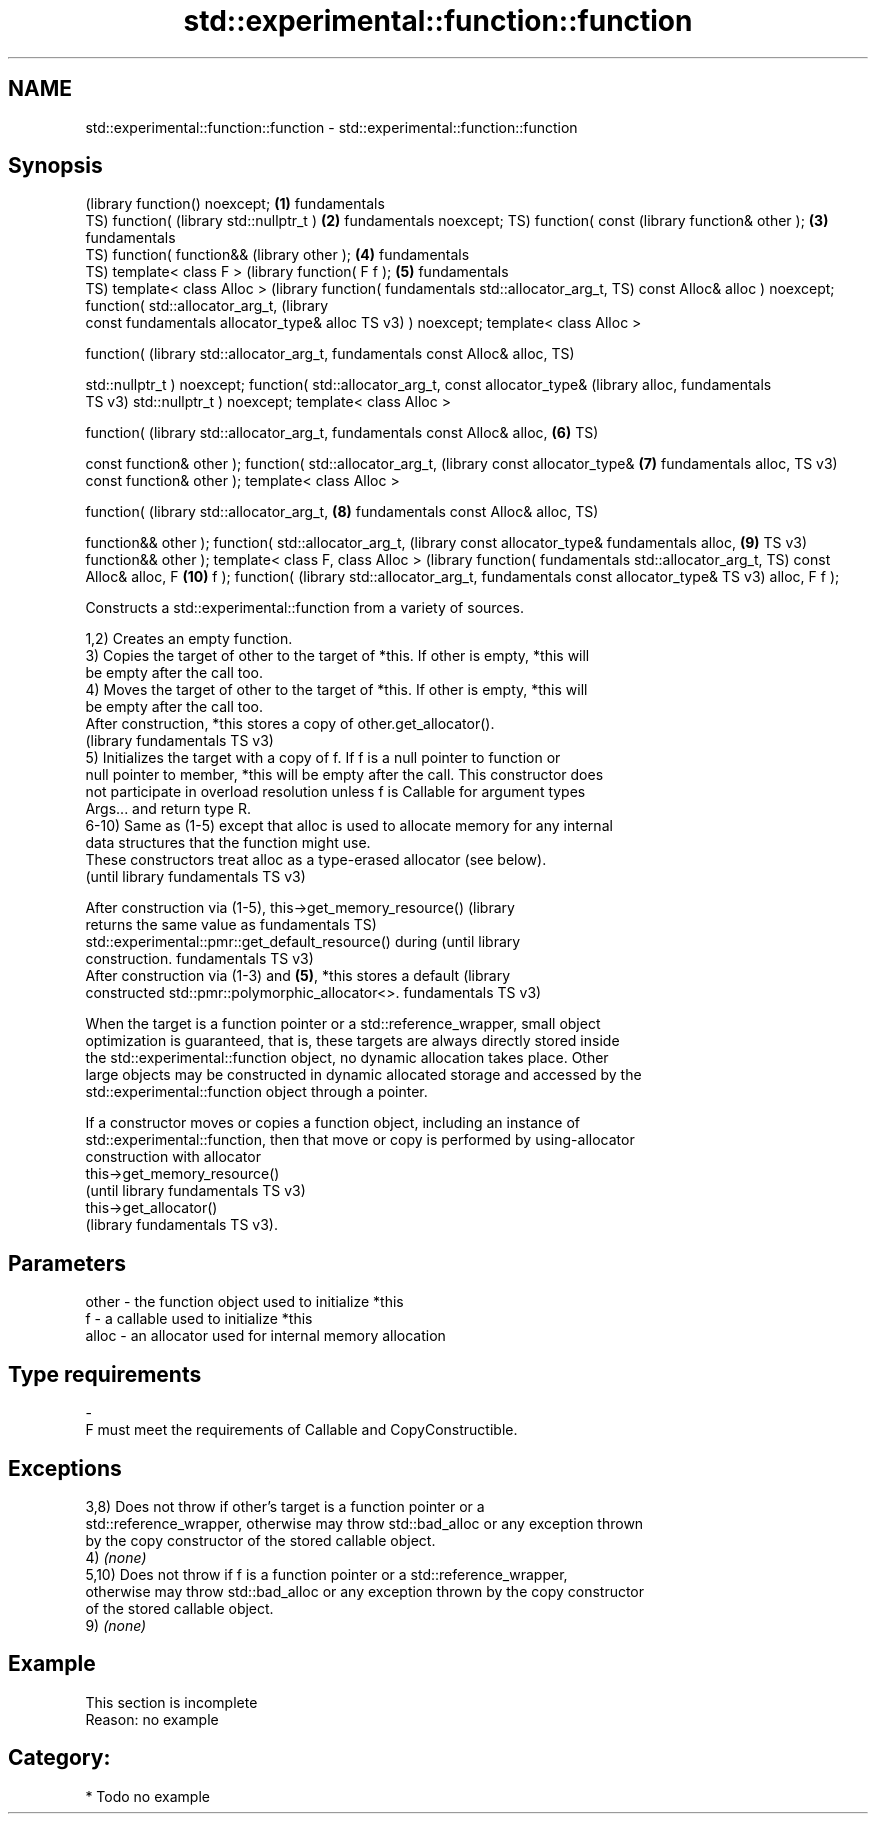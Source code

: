 .TH std::experimental::function::function 3 "2024.06.10" "http://cppreference.com" "C++ Standard Libary"
.SH NAME
std::experimental::function::function \- std::experimental::function::function

.SH Synopsis
                          (library
function() noexcept;  \fB(1)\fP fundamentals
                          TS)
function(                 (library
std::nullptr_t )      \fB(2)\fP fundamentals
noexcept;                 TS)
function( const           (library
function& other );    \fB(3)\fP fundamentals
                          TS)
function( function&&      (library
other );              \fB(4)\fP fundamentals
                          TS)
template< class F >       (library
function( F f );      \fB(5)\fP fundamentals
                          TS)
template< class Alloc
>                                      (library
function(                              fundamentals
std::allocator_arg_t,                  TS)
const Alloc& alloc )
noexcept;
function(
std::allocator_arg_t,                  (library
          const                        fundamentals
allocator_type& alloc                  TS v3)
) noexcept;
template< class Alloc
>

function(                                           (library
std::allocator_arg_t,                               fundamentals
const Alloc& alloc,                                 TS)


std::nullptr_t )
noexcept;
function(
std::allocator_arg_t,
const allocator_type&                               (library
alloc,                                              fundamentals
                                                    TS v3)
std::nullptr_t )
noexcept;
template< class Alloc
>

function(                                                        (library
std::allocator_arg_t,                                            fundamentals
const Alloc& alloc,   \fB(6)\fP                                        TS)

          const
function& other );
function(
std::allocator_arg_t,                                            (library
const allocator_type&     \fB(7)\fP                                    fundamentals
alloc,                                                           TS v3)
          const
function& other );
template< class Alloc
>

function(                                                                     (library
std::allocator_arg_t,                  \fB(8)\fP                                    fundamentals
const Alloc& alloc,                                                           TS)

          function&&
other );
function(
std::allocator_arg_t,                                                         (library
const allocator_type&                                                         fundamentals
alloc,                                              \fB(9)\fP                       TS v3)
          function&&
other );
template< class F,
class Alloc >                                                                              (library
function(                                                                                  fundamentals
std::allocator_arg_t,                                                                      TS)
const Alloc& alloc, F                                            \fB(10)\fP
f );
function(                                                                                  (library
std::allocator_arg_t,                                                                      fundamentals
const allocator_type&                                                                      TS v3)
alloc, F f );

   Constructs a std::experimental::function from a variety of sources.

   1,2) Creates an empty function.
   3) Copies the target of other to the target of *this. If other is empty, *this will
   be empty after the call too.
   4) Moves the target of other to the target of *this. If other is empty, *this will
   be empty after the call too.
   After construction, *this stores a copy of other.get_allocator().
   (library fundamentals TS v3)
   5) Initializes the target with a copy of f. If f is a null pointer to function or
   null pointer to member, *this will be empty after the call. This constructor does
   not participate in overload resolution unless f is Callable for argument types
   Args... and return type R.
   6-10) Same as (1-5) except that alloc is used to allocate memory for any internal
   data structures that the function might use.
   These constructors treat alloc as a type-erased allocator (see below).
   (until library fundamentals TS v3)

   After construction via (1-5), this->get_memory_resource()        (library
   returns the same value as                                        fundamentals TS)
   std::experimental::pmr::get_default_resource() during            (until library
   construction.                                                    fundamentals TS v3)
   After construction via (1-3) and \fB(5)\fP, *this stores a default     (library
   constructed std::pmr::polymorphic_allocator<>.                   fundamentals TS v3)

   When the target is a function pointer or a std::reference_wrapper, small object
   optimization is guaranteed, that is, these targets are always directly stored inside
   the std::experimental::function object, no dynamic allocation takes place. Other
   large objects may be constructed in dynamic allocated storage and accessed by the
   std::experimental::function object through a pointer.

   If a constructor moves or copies a function object, including an instance of
   std::experimental::function, then that move or copy is performed by using-allocator
   construction with allocator
   this->get_memory_resource()
   (until library fundamentals TS v3)
   this->get_allocator()
   (library fundamentals TS v3).

.SH Parameters

   other    -   the function object used to initialize *this
   f        -   a callable used to initialize *this
   alloc    -   an allocator used for internal memory allocation
.SH Type requirements
   -
   F must meet the requirements of Callable and CopyConstructible.

.SH Exceptions

   3,8) Does not throw if other's target is a function pointer or a
   std::reference_wrapper, otherwise may throw std::bad_alloc or any exception thrown
   by the copy constructor of the stored callable object.
   4) \fI(none)\fP
   5,10) Does not throw if f is a function pointer or a std::reference_wrapper,
   otherwise may throw std::bad_alloc or any exception thrown by the copy constructor
   of the stored callable object.
   9) \fI(none)\fP

.SH Example

    This section is incomplete
    Reason: no example

.SH Category:
     * Todo no example
